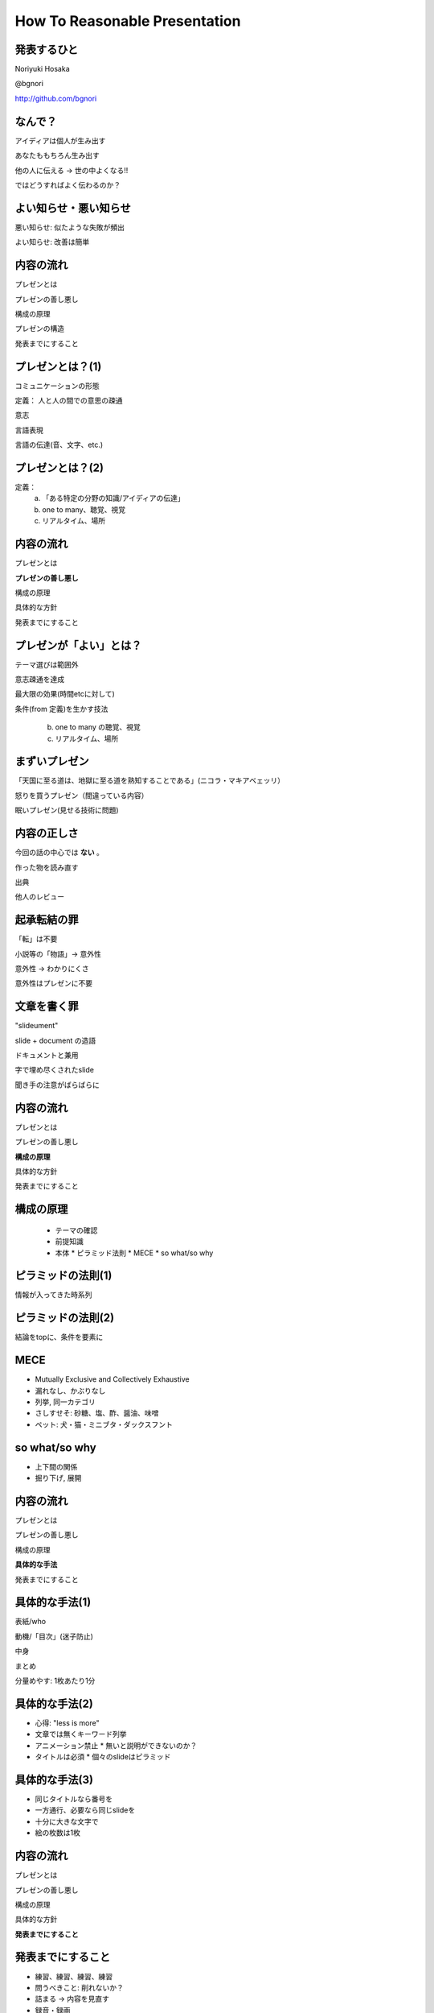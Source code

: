 .. How To Reasonable Presentation documentation master file, created by
   sphinx-quickstart on Sun Jun 17 10:01:59 2012.
   You can adapt this file completely to your liking, but it should at least
   contain the root `toctree` directive.

How To Reasonable Presentation
==============================

発表するひと
------------

Noriyuki Hosaka

@bgnori

http://github.com/bgnori

.. 列挙のデザインを統一したい。restructuredtextの仕様をよく調べる

なんで？
--------
アイディアは個人が生み出す

あなたももちろん生み出す

他の人に伝える →  世の中よくなる!!

ではどうすればよく伝わるのか？


よい知らせ・悪い知らせ
----------------------
悪い知らせ: 似たような失敗が頻出

よい知らせ: 改善は簡単

.. 料理にたとえれば愛があれば食べられるレベルに到達。(レストランではない)

 守・破・離 → 守のレベル
 (武術の三段階)


内容の流れ
----------
プレゼンとは

プレゼンの善し悪し

構成の原理

プレゼンの構造

発表までにすること


プレゼンとは？(1)
------------------
コミュニケーションの形態

定義： 人と人の間での意思の疎通

意志

言語表現

言語の伝達(音、文字、etc.)


プレゼンとは？(2)
-----------------

定義：
 a. 「ある特定の分野の知識/アイディアの伝達」
 b. one to many、聴覚、視覚 
 c. リアルタイム、場所


内容の流れ
----------
プレゼンとは

**プレゼンの善し悪し**

構成の原理

具体的な方針

発表までにすること


プレゼンが「よい」とは？
------------------------
テーマ選びは範囲外

意志疎通を達成

最大限の効果(時間etcに対して)

条件(from 定義)を生かす技法

 b. one to many の聴覚、視覚 
 c. リアルタイム、場所


まずいプレゼン
--------------
「天国に至る道は、地獄に至る道を熟知することである」(ニコラ・マキアベェッリ）

怒りを買うプレゼン（間違っている内容）

眠いプレゼン(見せる技術に問題)


内容の正しさ
------------
今回の話の中心では **ない** 。

作った物を読み直す

出典

他人のレビュー


起承転結の罪 
------------
「転」は不要

小説等の「物語」→ 意外性

意外性 → わかりにくさ

意外性はプレゼンに不要

.. 削ってもよいかもしれない。

文章を書く罪
------------

"slideument"

slide + document の造語

ドキュメントと兼用

字で埋め尽くされたslide

聞き手の注意がばらばらに

.. 削ってもよいかもしれない。

内容の流れ
----------
プレゼンとは

プレゼンの善し悪し

**構成の原理**

具体的な方針

発表までにすること


構成の原理
----------
 * テーマの確認

 * 前提知識

 * 本体
   * ピラミッド法則
   * MECE
   * so what/so why


ピラミッドの法則(1)
-------------------
情報が入ってきた時系列

.. figure:: source/SequencailFromMint.jpg

.. s6:: styles

    'div/img': {left:'0', height:'25%'}

ピラミッドの法則(2)
-------------------
結論をtopに、条件を要素に

.. figure:: source/PyramidFromMint.jpg


.. s6:: styles

    'div/img': {left:'0', height:'25%'}

.. from 「考える技術・書く技術・問題解決力を伸ばすピラミッド原則」バーバラ・ミント ISBN 4478490279


MECE
----
* Mutually Exclusive and Collectively Exhaustive
* 漏れなし、かぶりなし
* 列挙, 同一カテゴリ
* さしすせそ: 砂糖、塩、酢、醤油、味噌
* ペット: 犬・猫・ミニブタ・ダックスフント

.. 文字が多い

so what/so why
--------------
* 上下間の関係

* 掘り下げ, 展開

.. 弱い。もっと説明が必要


内容の流れ
----------
プレゼンとは

プレゼンの善し悪し

構成の原理

**具体的な手法**

発表までにすること


具体的な手法(1)
---------------
表紙/who

動機/「目次」(迷子防止)

中身

まとめ

分量めやす: 1枚あたり1分


具体的な手法(2)
---------------
* 心得: "less is more"

* 文章では無くキーワード列挙

* アニメーション禁止
  * 無いと説明ができないのか？

* タイトルは必須
  * 個々のslideはピラミッド


具体的な手法(3)
---------------
* 同じタイトルなら番号を

* 一方通行、必要なら同じslideを

* 十分に大きな文字で

* 絵の枚数は1枚


内容の流れ
----------
プレゼンとは

プレゼンの善し悪し

構成の原理

具体的な方針

**発表までにすること**


発表までにすること
------------------

* 練習、練習、練習、練習

* 問うべきこと: 削れないか？

* 詰まる →  内容を見直す

* 録音・録画

* どれだけやれば十分か？



練習の巾乗法則
--------------

2倍に上達 100回, 4倍に上達 10000回

.. image:: source/origami-practice.jpg 

.. s6:: styles

    'div/img': {textAlign: 'center', height:'60%'}

.. from 第50回 練習の効果 (増井俊之の「界面潮流」、ワイアードビジョン)
   http://archive.wiredvision.co.jp/blog/masui/201012/201012141330.html
   木村氏は、吉澤章氏の「創作折り紙」という本で紹介されている
   「みそさざい」という作品を15万回折り続け、折るのにかかった
   時間がどのように変化したかを記録しました。折るのに要した時
   間を縦軸に/試行回数を横軸にして両対数グラフを描いた結果と
   して以下の図が報告されています。



練習の例
--------
* 書写 『玄遠』

  * 読み＝ゲンエン

  * 大意＝おくぶかく遠し。言論などの淺薄ならざる義

* 当プレゼン

  * ２５枚以上になってから10hrとか


内容の流れ
----------
プレゼンとは

プレゼンの善し悪し

構成の原理

プレゼンの構造

発表までにすること


まとめ
------
アイディアを伝えよう

特性を生かす

適切な構造と構成

準備しよう


おまけ
------
「おれすげーいーことしゃべった」 

翌朝目覚めると何も変わってない （◞‸◟）

.. 削除

ありがとうございました
----------------------
`大祓（おおはらえ）`__ 茅(ち)の輪くぐり

__ http://ja.wikipedia.org/wiki/%E5%A4%A7%E7%A5%93 

.. image:: source/chinowa.jpg

.. s6:: styles

    'div/img': {textAlign: 'center', height: '60%'}

